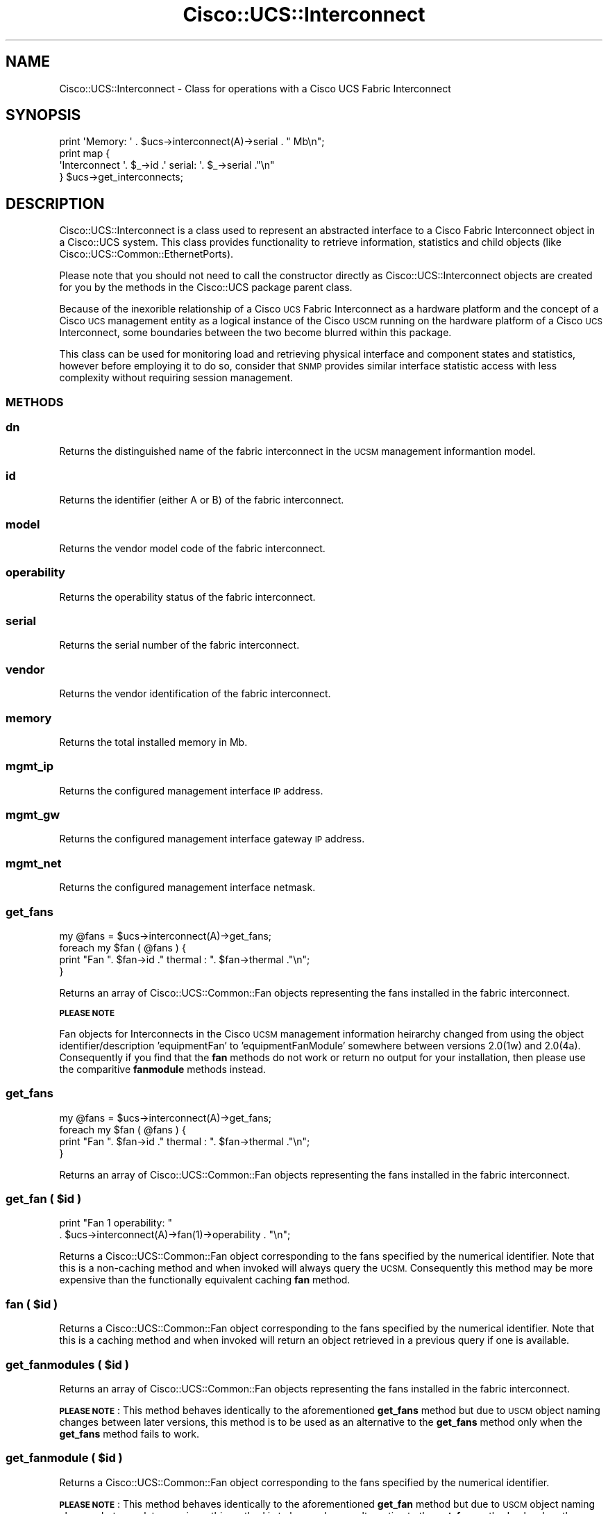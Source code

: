 .\" Automatically generated by Pod::Man 4.14 (Pod::Simple 3.40)
.\"
.\" Standard preamble:
.\" ========================================================================
.de Sp \" Vertical space (when we can't use .PP)
.if t .sp .5v
.if n .sp
..
.de Vb \" Begin verbatim text
.ft CW
.nf
.ne \\$1
..
.de Ve \" End verbatim text
.ft R
.fi
..
.\" Set up some character translations and predefined strings.  \*(-- will
.\" give an unbreakable dash, \*(PI will give pi, \*(L" will give a left
.\" double quote, and \*(R" will give a right double quote.  \*(C+ will
.\" give a nicer C++.  Capital omega is used to do unbreakable dashes and
.\" therefore won't be available.  \*(C` and \*(C' expand to `' in nroff,
.\" nothing in troff, for use with C<>.
.tr \(*W-
.ds C+ C\v'-.1v'\h'-1p'\s-2+\h'-1p'+\s0\v'.1v'\h'-1p'
.ie n \{\
.    ds -- \(*W-
.    ds PI pi
.    if (\n(.H=4u)&(1m=24u) .ds -- \(*W\h'-12u'\(*W\h'-12u'-\" diablo 10 pitch
.    if (\n(.H=4u)&(1m=20u) .ds -- \(*W\h'-12u'\(*W\h'-8u'-\"  diablo 12 pitch
.    ds L" ""
.    ds R" ""
.    ds C` ""
.    ds C' ""
'br\}
.el\{\
.    ds -- \|\(em\|
.    ds PI \(*p
.    ds L" ``
.    ds R" ''
.    ds C`
.    ds C'
'br\}
.\"
.\" Escape single quotes in literal strings from groff's Unicode transform.
.ie \n(.g .ds Aq \(aq
.el       .ds Aq '
.\"
.\" If the F register is >0, we'll generate index entries on stderr for
.\" titles (.TH), headers (.SH), subsections (.SS), items (.Ip), and index
.\" entries marked with X<> in POD.  Of course, you'll have to process the
.\" output yourself in some meaningful fashion.
.\"
.\" Avoid warning from groff about undefined register 'F'.
.de IX
..
.nr rF 0
.if \n(.g .if rF .nr rF 1
.if (\n(rF:(\n(.g==0)) \{\
.    if \nF \{\
.        de IX
.        tm Index:\\$1\t\\n%\t"\\$2"
..
.        if !\nF==2 \{\
.            nr % 0
.            nr F 2
.        \}
.    \}
.\}
.rr rF
.\" ========================================================================
.\"
.IX Title "Cisco::UCS::Interconnect 3"
.TH Cisco::UCS::Interconnect 3 "2016-05-25" "perl v5.32.0" "User Contributed Perl Documentation"
.\" For nroff, turn off justification.  Always turn off hyphenation; it makes
.\" way too many mistakes in technical documents.
.if n .ad l
.nh
.SH "NAME"
Cisco::UCS::Interconnect \- Class for operations with a Cisco UCS Fabric 
Interconnect
.SH "SYNOPSIS"
.IX Header "SYNOPSIS"
.Vb 1
\&        print \*(AqMemory: \*(Aq . $ucs\->interconnect(A)\->serial . " Mb\en";
\&
\&        print map { 
\&                        \*(AqInterconnect \*(Aq. $_\->id .\*(Aq serial: \*(Aq. $_\->serial ."\en"
\&                } $ucs\->get_interconnects;
.Ve
.SH "DESCRIPTION"
.IX Header "DESCRIPTION"
Cisco::UCS::Interconnect is a class used to represent an abstracted interface 
to a Cisco Fabric Interconnect object in a Cisco::UCS system.  This class 
provides functionality to retrieve information, statistics and child objects 
(like Cisco::UCS::Common::EthernetPorts).
.PP
Please note that you should not need to call the constructor directly as 
Cisco::UCS::Interconnect objects are created for you by the methods in the 
Cisco::UCS package parent class.
.PP
Because of the inexorible relationship of a Cisco \s-1UCS\s0 Fabric Interconnect as a 
hardware platform and the concept of a Cisco \s-1UCS\s0 management entity as a logical 
instance of the Cisco \s-1USCM\s0 running on the hardware platform of a Cisco \s-1UCS\s0 
Interconnect, some boundaries between the two become blurred within this 
package.
.PP
This class can be used for monitoring load and retrieving physical interface 
and component states and statistics, however before employing it to do so, 
consider that \s-1SNMP\s0 provides similar interface statistic access with less
complexity without requiring session management.
.SS "\s-1METHODS\s0"
.IX Subsection "METHODS"
.SS "dn"
.IX Subsection "dn"
Returns the distinguished name of the fabric interconnect in the \s-1UCSM\s0 
management informantion model.
.SS "id"
.IX Subsection "id"
Returns the identifier (either A or B) of the fabric interconnect.
.SS "model"
.IX Subsection "model"
Returns the vendor model code of the fabric interconnect.
.SS "operability"
.IX Subsection "operability"
Returns the operability status of the fabric interconnect.
.SS "serial"
.IX Subsection "serial"
Returns the serial number of the fabric interconnect.
.SS "vendor"
.IX Subsection "vendor"
Returns the vendor identification of the fabric interconnect.
.SS "memory"
.IX Subsection "memory"
Returns the total installed memory in Mb.
.SS "mgmt_ip"
.IX Subsection "mgmt_ip"
Returns the configured management interface \s-1IP\s0 address.
.SS "mgmt_gw"
.IX Subsection "mgmt_gw"
Returns the configured management interface gateway \s-1IP\s0 address.
.SS "mgmt_net"
.IX Subsection "mgmt_net"
Returns the configured management interface netmask.
.SS "get_fans"
.IX Subsection "get_fans"
.Vb 1
\&        my @fans = $ucs\->interconnect(A)\->get_fans;
\&
\&        foreach my $fan ( @fans ) {
\&                print "Fan ". $fan\->id ." thermal : ". $fan\->thermal ."\en";
\&        }
.Ve
.PP
Returns an array of Cisco::UCS::Common::Fan objects representing the fans 
installed in the fabric interconnect.
.PP
\&\fB\s-1PLEASE NOTE\s0\fR
.PP
Fan objects for Interconnects in the Cisco \s-1UCSM\s0 management information 
heirarchy changed from using the object identifier/description 'equipmentFan' 
to 'equipmentFanModule' somewhere between versions 2.0(1w) and 2.0(4a).  
Consequently if you find that the \fBfan\fR methods do not work or return no 
output for your installation, then please use the comparitive \fBfanmodule\fR
methods instead.
.SS "get_fans"
.IX Subsection "get_fans"
.Vb 1
\&        my @fans = $ucs\->interconnect(A)\->get_fans;
\&
\&        foreach my $fan ( @fans ) {
\&                print "Fan ". $fan\->id ." thermal : ". $fan\->thermal ."\en";
\&        }
.Ve
.PP
Returns an array of Cisco::UCS::Common::Fan objects representing the fans 
installed in the fabric interconnect.
.ie n .SS "get_fan ( $id )"
.el .SS "get_fan ( \f(CW$id\fP )"
.IX Subsection "get_fan ( $id )"
.Vb 2
\&        print "Fan 1 operability: " 
\&                . $ucs\->interconnect(A)\->fan(1)\->operability . "\en";
.Ve
.PP
Returns a Cisco::UCS::Common::Fan object corresponding to the fans specified 
by the numerical identifier.  Note that this is a non-caching method and when 
invoked will always query the \s-1UCSM.\s0 Consequently this method may be more 
expensive than the functionally equivalent caching \fBfan\fR method.
.ie n .SS "fan ( $id )"
.el .SS "fan ( \f(CW$id\fP )"
.IX Subsection "fan ( $id )"
Returns a Cisco::UCS::Common::Fan object corresponding to the fans specified 
by the numerical identifier.  Note that this is a caching method and when 
invoked will return an object retrieved in a previous query if one is 
available.
.ie n .SS "get_fanmodules ( $id )"
.el .SS "get_fanmodules ( \f(CW$id\fP )"
.IX Subsection "get_fanmodules ( $id )"
Returns an array of Cisco::UCS::Common::Fan objects representing the fans 
installed in the fabric interconnect.
.PP
\&\fB\s-1PLEASE NOTE\s0\fR : This method behaves identically to the aforementioned 
\&\fBget_fans\fR method but due to \s-1USCM\s0 object naming changes between later 
versions, this method is to be used as an alternative to the \fBget_fans\fR 
method only when the \fBget_fans\fR method fails to work.
.ie n .SS "get_fanmodule ( $id )"
.el .SS "get_fanmodule ( \f(CW$id\fP )"
.IX Subsection "get_fanmodule ( $id )"
Returns a Cisco::UCS::Common::Fan object corresponding to the fans specified 
by the numerical identifier.
.PP
\&\fB\s-1PLEASE NOTE\s0\fR : This method behaves identically to the aforementioned 
\&\fBget_fan\fR method but due to \s-1USCM\s0 object naming changes between later 
versions, this method is to be used as an alternative to the \fBget_fan\fR method 
only when the \fBget_fan\fR method fails to work.
.ie n .SS "fanmodule ( $id )"
.el .SS "fanmodule ( \f(CW$id\fP )"
.IX Subsection "fanmodule ( $id )"
Returns a Cisco::UCS::Common::Fan object corresponding to the fans specified 
by the numerical identifier.
.PP
\&\fB\s-1PLEASE NOTE\s0\fR : This method behaves identically to the aforementioned \fBfan\fR 
method but due to \s-1USCM\s0 object naming changes between later versions, this 
method is to be used as an alternative to the \fBfan\fR method only when the 
\&\fBfan\fR method fails to work.
.SS "get_psus"
.IX Subsection "get_psus"
.Vb 1
\&        my @psus = $ucs\->interconnect(A)\->get_psus;
\&
\&        foreach my $psu ( @psus ) {
\&                print "PSU ". $psu\->id ." thermal : ". $psu\->thermal ."\en";
\&        }
.Ve
.PP
Returns an array of Cisco::UCS::Common::PSU objects representing the PSUs 
installed in the fabric interconnect.
.SS "get_psus"
.IX Subsection "get_psus"
.Vb 1
\&        my @psus = $ucs\->interconnect(A)\->get_psus;
\&
\&        foreach my $psu ( @psus ) {
\&                print "PSU ". $psu\->id ." thermal : ". $psu\->thermal ."\en";
\&        }
.Ve
.PP
Returns an array of Cisco::UCS::Common::PSU objects representing the PSUs 
installed in the fabric interconnect.
.ie n .SS "get_psu ( $id )"
.el .SS "get_psu ( \f(CW$id\fP )"
.IX Subsection "get_psu ( $id )"
.Vb 2
\&        print "PSU 1 operability: "
\&                . $ucs\->interconnect(A)\->psu(1)\->operability ."\en";
.Ve
.PP
Returns a Cisco::UCS::Common::PSU object corresponding to the PSUs specified 
by the numerical identifier.  Note that this is a non-caching method and when 
invoked will always query the \s-1UCSM.\s0 Consequently this method may be more 
expensive than the functionally equivalent caching \fBpsu\fR method.
.ie n .SS "psu ( $id )"
.el .SS "psu ( \f(CW$id\fP )"
.IX Subsection "psu ( $id )"
Returns a Cisco::UCS::Common::PSU object corresponding to the PSUs specified 
by the numerical identifier.  Note that this is a caching method and when 
invoked will return an object retrieved in a previous query if one is 
available.
.SS "get_cards"
.IX Subsection "get_cards"
.Vb 1
\&        my @cards = $ucs\->interconnect(A)\->get_cards;
\&
\&        foreach my $card ( @cards ) {
\&                print "Switchcard ". $card\->id 
\&                        ." description : ". $card\->description ."\en";
\&        }
.Ve
.PP
Returns an array of Cisco::UCS::Common::SwitchCard objects representing the 
interface cards installed in the fabric interconnect.
.ie n .SS "get_card ( $id )"
.el .SS "get_card ( \f(CW$id\fP )"
.IX Subsection "get_card ( $id )"
.Vb 2
\&        print "Switchcard 1 operability: " 
\&                . $ucs\->interconnect(A)\->card(1)\->operability . "\en";
.Ve
.PP
Returns a Cisco::UCS::Common::SwitchCard object corresponding to the interface 
card specified by the numerical identifier.  Note that this is a non-caching 
method and when invoked will always query the \s-1UCSM.\s0 Consequently this method 
may be more expensive than the functionally equivalent caching \fBcard\fR method.
.ie n .SS "card ( $id )"
.el .SS "card ( \f(CW$id\fP )"
.IX Subsection "card ( $id )"
Returns a Cisco::UCS::Common::SwitchCard object corresponding to the interface 
card specified by the numerical identifier.  Note that this is a caching 
method and when invoked will return an object retrieved in a previous query if 
one is available.
.SS "stats ()"
.IX Subsection "stats ()"
Returns a Cisco::UCS::Interconnect::Stats object containing information on
the fabric interconnects system resources.
.SH "AUTHOR"
.IX Header "AUTHOR"
Luke Poskitt, \f(CW\*(C`<ltp at cpan.org>\*(C'\fR
.SH "BUGS"
.IX Header "BUGS"
Please report any bugs or feature requests to \f(CW\*(C`bug\-cisco\-ucs\-interconnect at rt.cpan.org\*(C'\fR, or through
the web interface at <http://rt.cpan.org/NoAuth/ReportBug.html?Queue=Cisco\-UCS\-Interconnect>.  I will be notified, and then you'll
automatically be notified of progress on your bug as I make changes.
.SH "SUPPORT"
.IX Header "SUPPORT"
You can find documentation for this module with the perldoc command.
.PP
.Vb 1
\&    perldoc Cisco::UCS::Interconnect
.Ve
.PP
You can also look for information at:
.IP "\(bu" 4
\&\s-1RT: CPAN\s0's request tracker
.Sp
<http://rt.cpan.org/NoAuth/Bugs.html?Dist=Cisco\-UCS\-Interconnect>
.IP "\(bu" 4
AnnoCPAN: Annotated \s-1CPAN\s0 documentation
.Sp
<http://annocpan.org/dist/Cisco\-UCS\-Interconnect>
.IP "\(bu" 4
\&\s-1CPAN\s0 Ratings
.Sp
<http://cpanratings.perl.org/d/Cisco\-UCS\-Interconnect>
.IP "\(bu" 4
Search \s-1CPAN\s0
.Sp
<http://search.cpan.org/dist/Cisco\-UCS\-Interconnect/>
.SH "LICENSE AND COPYRIGHT"
.IX Header "LICENSE AND COPYRIGHT"
Copyright 2012 Luke Poskitt.
.PP
This program is free software; you can redistribute it and/or modify it
under the terms of either: the \s-1GNU\s0 General Public License as published
by the Free Software Foundation; or the Artistic License.
.PP
See http://dev.perl.org/licenses/ for more information.
